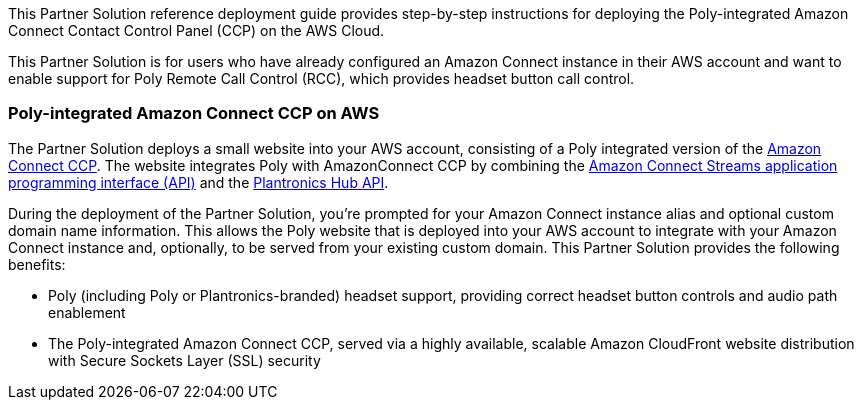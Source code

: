 This Partner Solution reference deployment guide provides step-by-step instructions for deploying the Poly-integrated Amazon Connect Contact Control Panel (CCP) on the AWS Cloud.

This Partner Solution is for users who have already configured an Amazon Connect instance in their AWS account and want to enable support for Poly Remote Call Control (RCC), which provides headset button call control.

=== Poly-integrated Amazon Connect CCP on AWS

The Partner Solution deploys a small website into your AWS account, consisting of a Poly integrated version of the https://docs.aws.amazon.com/connect/latest/adminguide/amazon-connect-contact-control-panel.html[Amazon Connect CCP]. The website integrates Poly with AmazonConnect CCP by combining the https://github.com/aws/amazon-connect-streams[Amazon Connect Streams application programming interface (API)] and the https://developer.plantronics.com/softphone-integration-api-overview[Plantronics Hub API].

During the deployment of the Partner Solution, you’re prompted for your Amazon Connect instance alias and optional custom domain name information. This allows the Poly website that is deployed into your AWS account to integrate with your Amazon Connect instance and, optionally, to be served from your existing custom domain. This Partner Solution provides the following benefits:

* Poly (including Poly or Plantronics-branded) headset support, providing correct headset button controls and audio path enablement
* The Poly-integrated Amazon Connect CCP, served via a highly available, scalable Amazon CloudFront website distribution with Secure Sockets Layer (SSL) security
